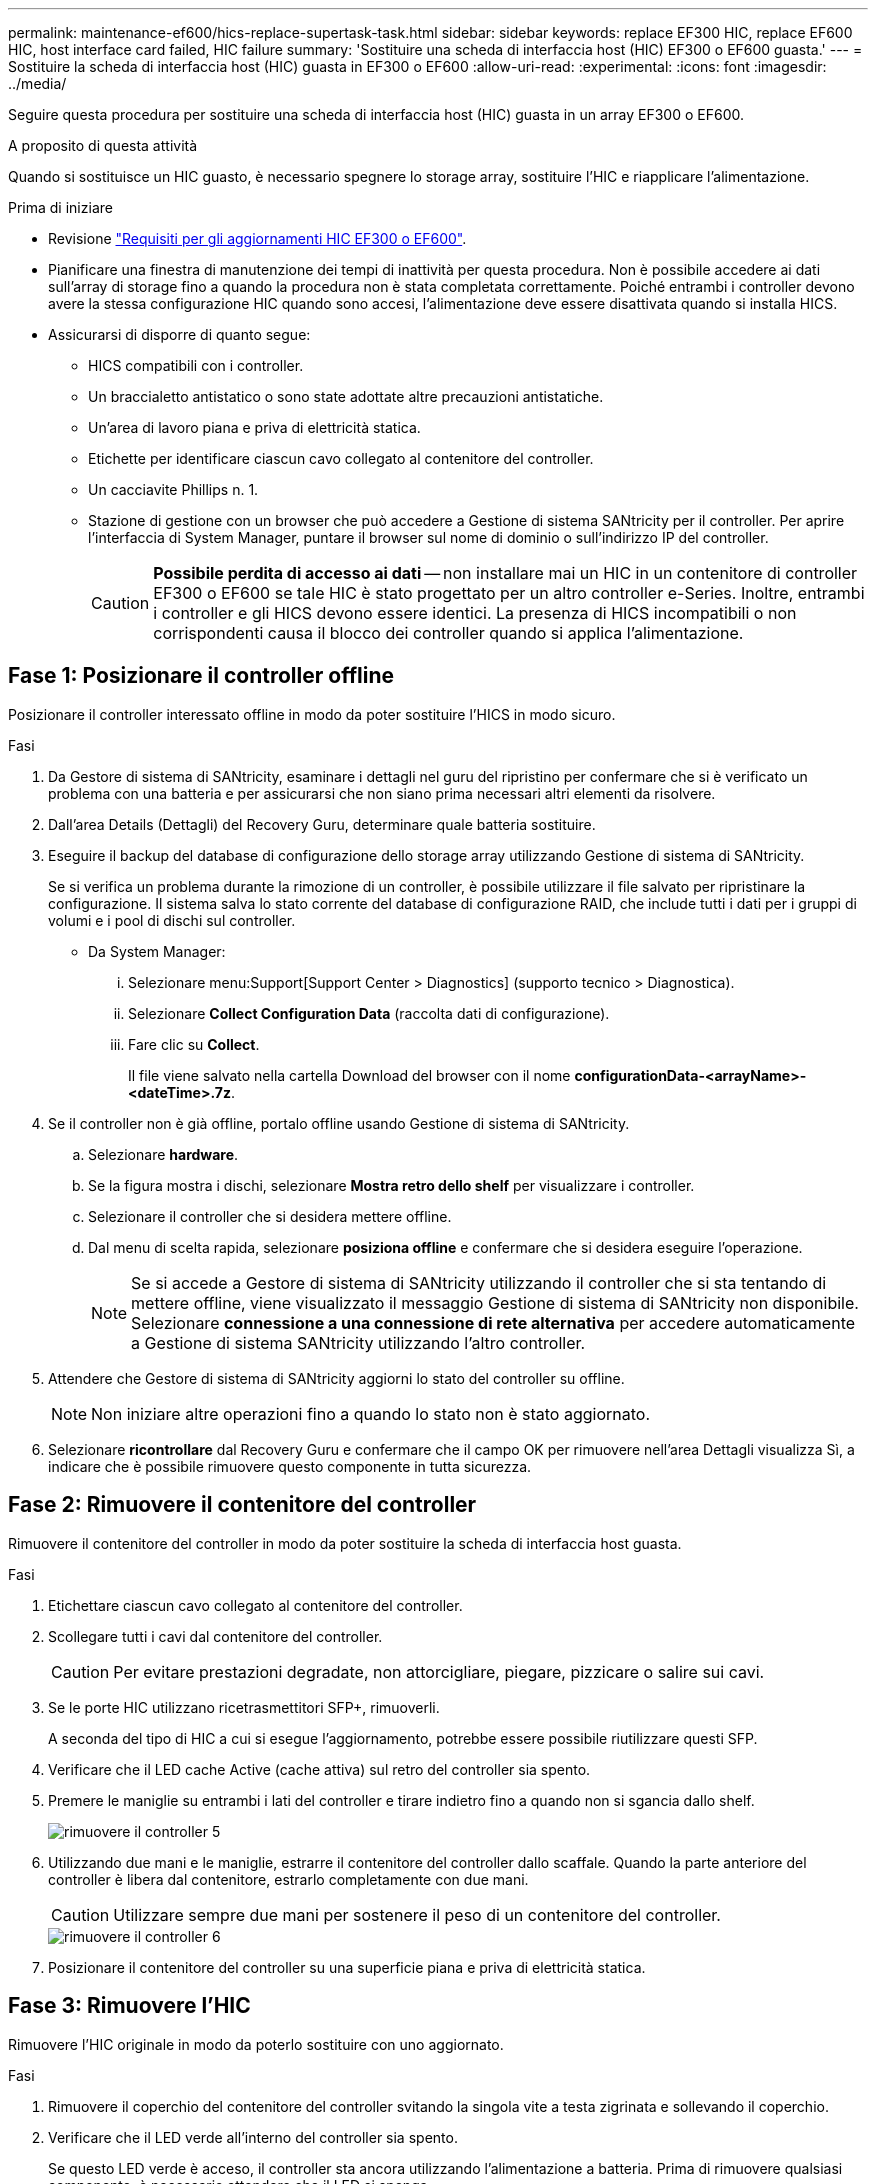 ---
permalink: maintenance-ef600/hics-replace-supertask-task.html 
sidebar: sidebar 
keywords: replace EF300 HIC, replace EF600 HIC, host interface card failed, HIC failure 
summary: 'Sostituire una scheda di interfaccia host (HIC) EF300 o EF600 guasta.' 
---
= Sostituire la scheda di interfaccia host (HIC) guasta in EF300 o EF600
:allow-uri-read: 
:experimental: 
:icons: font
:imagesdir: ../media/


[role="lead"]
Seguire questa procedura per sostituire una scheda di interfaccia host (HIC) guasta in un array EF300 o EF600.

.A proposito di questa attività
Quando si sostituisce un HIC guasto, è necessario spegnere lo storage array, sostituire l'HIC e riapplicare l'alimentazione.

.Prima di iniziare
* Revisione link:hics-overview-supertask-concept.html["Requisiti per gli aggiornamenti HIC EF300 o EF600"].
* Pianificare una finestra di manutenzione dei tempi di inattività per questa procedura. Non è possibile accedere ai dati sull'array di storage fino a quando la procedura non è stata completata correttamente. Poiché entrambi i controller devono avere la stessa configurazione HIC quando sono accesi, l'alimentazione deve essere disattivata quando si installa HICS.
* Assicurarsi di disporre di quanto segue:
+
** HICS compatibili con i controller.
** Un braccialetto antistatico o sono state adottate altre precauzioni antistatiche.
** Un'area di lavoro piana e priva di elettricità statica.
** Etichette per identificare ciascun cavo collegato al contenitore del controller.
** Un cacciavite Phillips n. 1.
** Stazione di gestione con un browser che può accedere a Gestione di sistema SANtricity per il controller. Per aprire l'interfaccia di System Manager, puntare il browser sul nome di dominio o sull'indirizzo IP del controller.
+

CAUTION: *Possibile perdita di accesso ai dati* -- non installare mai un HIC in un contenitore di controller EF300 o EF600 se tale HIC è stato progettato per un altro controller e-Series. Inoltre, entrambi i controller e gli HICS devono essere identici. La presenza di HICS incompatibili o non corrispondenti causa il blocco dei controller quando si applica l'alimentazione.







== Fase 1: Posizionare il controller offline

Posizionare il controller interessato offline in modo da poter sostituire l'HICS in modo sicuro.

.Fasi
. Da Gestore di sistema di SANtricity, esaminare i dettagli nel guru del ripristino per confermare che si è verificato un problema con una batteria e per assicurarsi che non siano prima necessari altri elementi da risolvere.
. Dall'area Details (Dettagli) del Recovery Guru, determinare quale batteria sostituire.
. Eseguire il backup del database di configurazione dello storage array utilizzando Gestione di sistema di SANtricity.
+
Se si verifica un problema durante la rimozione di un controller, è possibile utilizzare il file salvato per ripristinare la configurazione. Il sistema salva lo stato corrente del database di configurazione RAID, che include tutti i dati per i gruppi di volumi e i pool di dischi sul controller.

+
** Da System Manager:
+
... Selezionare menu:Support[Support Center > Diagnostics] (supporto tecnico > Diagnostica).
... Selezionare *Collect Configuration Data* (raccolta dati di configurazione).
... Fare clic su *Collect*.
+
Il file viene salvato nella cartella Download del browser con il nome *configurationData-<arrayName>-<dateTime>.7z*.





. Se il controller non è già offline, portalo offline usando Gestione di sistema di SANtricity.
+
.. Selezionare *hardware*.
.. Se la figura mostra i dischi, selezionare *Mostra retro dello shelf* per visualizzare i controller.
.. Selezionare il controller che si desidera mettere offline.
.. Dal menu di scelta rapida, selezionare *posiziona offline* e confermare che si desidera eseguire l'operazione.
+

NOTE: Se si accede a Gestore di sistema di SANtricity utilizzando il controller che si sta tentando di mettere offline, viene visualizzato il messaggio Gestione di sistema di SANtricity non disponibile. Selezionare *connessione a una connessione di rete alternativa* per accedere automaticamente a Gestione di sistema SANtricity utilizzando l'altro controller.



. Attendere che Gestore di sistema di SANtricity aggiorni lo stato del controller su offline.
+

NOTE: Non iniziare altre operazioni fino a quando lo stato non è stato aggiornato.

. Selezionare *ricontrollare* dal Recovery Guru e confermare che il campo OK per rimuovere nell'area Dettagli visualizza Sì, a indicare che è possibile rimuovere questo componente in tutta sicurezza.




== Fase 2: Rimuovere il contenitore del controller

Rimuovere il contenitore del controller in modo da poter sostituire la scheda di interfaccia host guasta.

.Fasi
. Etichettare ciascun cavo collegato al contenitore del controller.
. Scollegare tutti i cavi dal contenitore del controller.
+

CAUTION: Per evitare prestazioni degradate, non attorcigliare, piegare, pizzicare o salire sui cavi.

. Se le porte HIC utilizzano ricetrasmettitori SFP+, rimuoverli.
+
A seconda del tipo di HIC a cui si esegue l'aggiornamento, potrebbe essere possibile riutilizzare questi SFP.

. Verificare che il LED cache Active (cache attiva) sul retro del controller sia spento.
. Premere le maniglie su entrambi i lati del controller e tirare indietro fino a quando non si sgancia dallo shelf.
+
image::../media/remove_controller_5.png[rimuovere il controller 5]

. Utilizzando due mani e le maniglie, estrarre il contenitore del controller dallo scaffale. Quando la parte anteriore del controller è libera dal contenitore, estrarlo completamente con due mani.
+

CAUTION: Utilizzare sempre due mani per sostenere il peso di un contenitore del controller.

+
image::../media/remove_controller_6.png[rimuovere il controller 6]

. Posizionare il contenitore del controller su una superficie piana e priva di elettricità statica.




== Fase 3: Rimuovere l'HIC

Rimuovere l'HIC originale in modo da poterlo sostituire con uno aggiornato.

.Fasi
. Rimuovere il coperchio del contenitore del controller svitando la singola vite a testa zigrinata e sollevando il coperchio.
. Verificare che il LED verde all'interno del controller sia spento.
+
Se questo LED verde è acceso, il controller sta ancora utilizzando l'alimentazione a batteria. Prima di rimuovere qualsiasi componente, è necessario attendere che il LED si spenga.

. Utilizzando un cacciavite Phillips, rimuovere le due viti che fissano la mascherina HIC al contenitore del controller.
+
image::../media/hic_2.png[hic 2]

+

NOTE: L'immagine riportata sopra è un esempio; l'aspetto dell'HIC potrebbe differire.

. Rimuovere la piastra anteriore dell'HIC.
. Utilizzando le dita o un cacciavite Phillips, allentare la singola vite a testa zigrinata che fissa l'HIC alla scheda del controller.
+
image::../media/hic_3.png[hic 3]

+

NOTE: L'HIC viene fornito con tre posizioni delle viti sulla parte superiore, ma è fissato con una sola.

+

NOTE: L'immagine riportata sopra è un esempio; l'aspetto dell'HIC potrebbe differire.

. Scollegare con cautela l'HIC dalla scheda del controller sollevando la scheda e sollevandola dal controller.
+

CAUTION: Fare attenzione a non graffiare o urtare i componenti sul fondo dell'HIC o sulla parte superiore della scheda del controller.

+
image::../media/hic_4.png[hic 4]

+

NOTE: L'immagine riportata sopra è un esempio; l'aspetto dell'HIC potrebbe differire.

. Posizionare l'HIC su una superficie piana e priva di scariche elettrostatiche.




== Fase 4: Sostituire l'HIC

Dopo aver rimosso il vecchio HIC, installare un nuovo HIC.


CAUTION: *Possibile perdita di accesso ai dati* -- non installare mai un HIC in un contenitore di controller EF300 o EF600 se tale HIC è stato progettato per un altro controller e-Series. Inoltre, se si dispone di una configurazione duplex, entrambi i controller e gli HICS devono essere identici. La presenza di HICS incompatibili o non corrispondenti causa il blocco dei controller quando si applica l'alimentazione.

.Fasi
. Disimballare il nuovo HIC e la nuova mascherina HIC.
. Allineare la singola vite a testa zigrinata sull'HIC con i fori corrispondenti sul controller e allineare il connettore sulla parte inferiore dell'HIC con il connettore di interfaccia HIC sulla scheda del controller.
+
Fare attenzione a non graffiare o urtare i componenti sul fondo dell'HIC o sulla parte superiore della scheda del controller.

. Abbassare con cautela l'HIC in posizione e inserire il connettore HIC premendo delicatamente sull'HIC.
+

CAUTION: **Possibili danni alle apparecchiature** -- fare molta attenzione a non stringere il connettore a nastro dorato per i LED del controller tra l'HIC e la vite a testa zigrinata.

+
image::../media/hic_7.png[hic 7]

+

NOTE: L'immagine riportata sopra è un esempio; l'aspetto dell'HIC potrebbe differire.

. Serrare manualmente la vite a testa zigrinata HIC.
+
Non utilizzare un cacciavite per evitare di serrare eccessivamente le viti.

. Utilizzando un cacciavite Phillips n. 1, fissare la piastra anteriore HIC rimossa dall'HIC originale con le tre viti.




== Fase 5: Reinstallare il contenitore del controller

Dopo aver sostituito l'HIC, reinstallare il contenitore del controller nello shelf del controller.

.Fasi
. Abbassare il coperchio sul contenitore del controller e fissare la vite a testa zigrinata.
. Mentre si stringono le maniglie del controller, far scorrere delicatamente il contenitore del controller fino in fondo nello shelf del controller.
+

NOTE: Il controller scatta in maniera udibile quando viene installato correttamente nello shelf.

+
image::../media/remove_controller_7.png[rimuovere il controller 7]

. Installare gli SFP nel nuovo HIC e ricollegare tutti i cavi.
+
Se si utilizzano più protocolli host, assicurarsi di installare gli SFP nelle porte host corrette.





== Fase 6: Completare la sostituzione dell'HIC

Posizionare il controller online, raccogliere i dati di supporto e riprendere le operazioni.

.Fasi
. Posizionare il controller online.
+
.. In System Manager, accedere alla pagina hardware.
.. Selezionare *Mostra retro del controller*.
.. Selezionare il controller con la scheda di interfaccia host sostituita.
.. Selezionare *Place online* dall'elenco a discesa.


. All'avvio del controller, controllare i LED del controller.
+
Quando la comunicazione con l'altro controller viene ristabilita:

+
** Il LED di attenzione di colore ambra rimane acceso.
** I LED del collegamento host potrebbero essere accesi, lampeggianti o spenti, a seconda dell'interfaccia host.


. Quando il controller torna in linea, verificare che lo stato sia ottimale e controllare i LED di attenzione dello shelf di controller.
+
Se lo stato non è ottimale o se uno dei LED attenzione è acceso, verificare che tutti i cavi siano inseriti correttamente e che il contenitore del controller sia installato correttamente. Se necessario, rimuovere e reinstallare il contenitore del controller.

+

NOTE: Se non si riesce a risolvere il problema, contattare il supporto tecnico.

. Fare clic su menu:hardware[supporto > Centro aggiornamenti] per verificare che sia installata la versione più recente di SANtricity OS.
+
Se necessario, installare la versione più recente.

. Verificare che tutti i volumi siano stati restituiti al proprietario preferito.
+
.. Selezionare menu:Storage[Volumes] (Storage[volumi]). Dalla pagina *tutti i volumi*, verificare che i volumi siano distribuiti ai proprietari preferiti. Selezionare menu:More[Change ownership] (Altro[Cambia proprietà]) per visualizzare i proprietari dei volumi.
.. Se tutti i volumi sono di proprietà del proprietario preferito, passare alla fase 6.
.. Se nessuno dei volumi viene restituito, è necessario restituire manualmente i volumi. Vai al menu:More[redistribuisci volumi].
.. Se solo alcuni dei volumi vengono restituiti ai proprietari preferiti dopo la distribuzione automatica o manuale, è necessario controllare il Recovery Guru per verificare la presenza di problemi di connettività host.
.. Se non è presente un Recovery Guru o se si seguono le fasi del guru del recovery, i volumi non vengono ancora restituiti ai proprietari preferiti, contattare il supporto.


. Raccogliere i dati di supporto per lo storage array utilizzando Gestione di sistema di SANtricity.
+
.. Selezionare menu:Support[Support Center > Diagnostics] (supporto tecnico > Diagnostica).
.. Selezionare *Collect Support Data*.
.. Fare clic su *Collect*.
+
Il file viene salvato nella cartella Download del browser con il nome *support-data.7z*.





.Quali sono le prossime novità?
La sostituzione della scheda di interfaccia host è completata. È possibile riprendere le normali operazioni.
